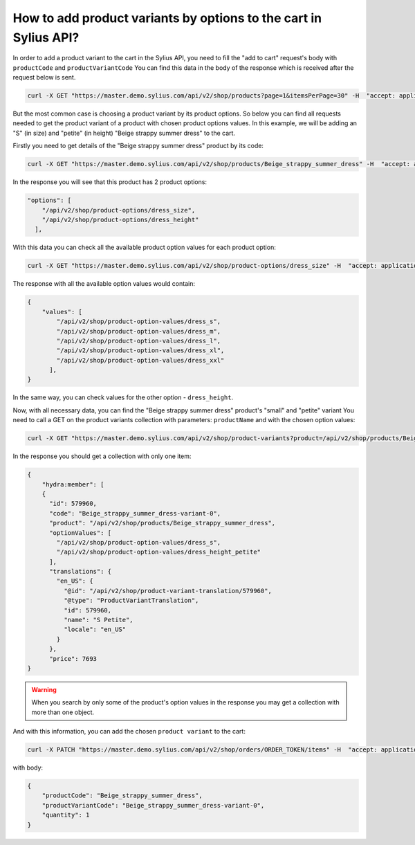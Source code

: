 How to add product variants by options to the cart in Sylius API?
=================================================================

In  order to add a product variant to the cart in the Sylius API, you need to fill the "add to cart" request's body with ``productCode`` and ``productVariantCode``
You can find this data in the body of the response which is received after the request below is sent.

.. code-block:: bash

    curl -X GET "https://master.demo.sylius.com/api/v2/shop/products?page=1&itemsPerPage=30" -H  "accept: application/ld+json"

But the most common case is choosing a product variant by its product options.
So below you can find all requests needed to get the product variant of a product with chosen product options values.
In this example, we will be adding an "S" (in size) and "petite" (in height) "Beige strappy summer dress" to the cart.

Firstly you need to get details of the "Beige strappy summer dress" product by its code:

.. code-block:: bash

    curl -X GET "https://master.demo.sylius.com/api/v2/shop/products/Beige_strappy_summer_dress" -H  "accept: application/ld+json"

In the response you will see that this product has 2 product options:

.. code-block:: json

    "options": [
        "/api/v2/shop/product-options/dress_size",
        "/api/v2/shop/product-options/dress_height"
      ],

With this data you can check all the available product option values for each product option:

.. code-block:: bash

    curl -X GET "https://master.demo.sylius.com/api/v2/shop/product-options/dress_size" -H  "accept: application/ld+json"

The response with all the available option values would contain:

.. code-block:: json

    {
        "values": [
            "/api/v2/shop/product-option-values/dress_s",
            "/api/v2/shop/product-option-values/dress_m",
            "/api/v2/shop/product-option-values/dress_l",
            "/api/v2/shop/product-option-values/dress_xl",
            "/api/v2/shop/product-option-values/dress_xxl"
          ],
    }

In the same way, you can check values for the other option - ``dress_height``.

Now, with all necessary data, you can find the "Beige strappy summer dress" product's "small" and "petite" variant
You need to call a GET on the product variants collection with parameters: ``productName`` and with the chosen option values:

.. code-block:: bash

    curl -X GET "https://master.demo.sylius.com/api/v2/shop/product-variants?product=/api/v2/shop/products/Beige_strappy_summer_dress&optionValues[]=/api/v2/shop/product-option-values/dress_height_petite&optionValues[]=/api/v2/shop/product-option-values/dress_s" -H "accept: application/ld+json"

In the response you should get a collection with only one item:

.. code-block:: json

    {
        "hydra:member": [
        {
          "id": 579960,
          "code": "Beige_strappy_summer_dress-variant-0",
          "product": "/api/v2/shop/products/Beige_strappy_summer_dress",
          "optionValues": [
            "/api/v2/shop/product-option-values/dress_s",
            "/api/v2/shop/product-option-values/dress_height_petite"
          ],
          "translations": {
            "en_US": {
              "@id": "/api/v2/shop/product-variant-translation/579960",
              "@type": "ProductVariantTranslation",
              "id": 579960,
              "name": "S Petite",
              "locale": "en_US"
            }
          },
          "price": 7693
    }

.. warning::

    When you search by only some of the product's option values in the response you may get a collection with more than one object.


And with this information, you can add the chosen ``product variant`` to the cart:

.. code-block:: bash

    curl -X PATCH "https://master.demo.sylius.com/api/v2/shop/orders/ORDER_TOKEN/items" -H  "accept: application/ld+json" -H  "Content-Type: application/merge-patch+json"

with body:

.. code-block:: json

    {
        "productCode": "Beige_strappy_summer_dress",
        "productVariantCode": "Beige_strappy_summer_dress-variant-0",
        "quantity": 1
    }

